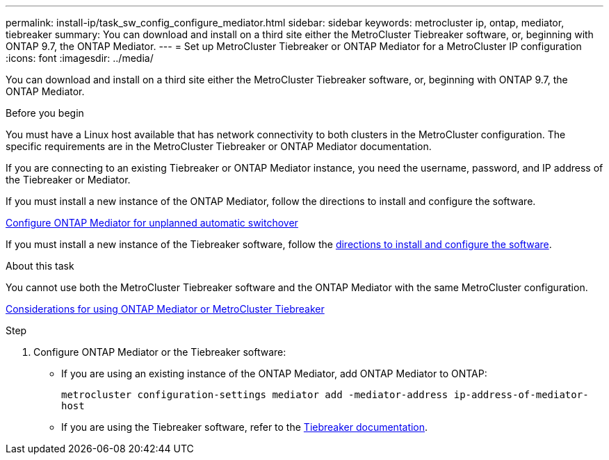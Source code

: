 ---
permalink: install-ip/task_sw_config_configure_mediator.html
sidebar: sidebar
keywords: metrocluster ip, ontap, mediator, tiebreaker
summary: You can download and install on a third site either the MetroCluster Tiebreaker software, or, beginning with ONTAP 9.7, the ONTAP Mediator.
---
= Set up MetroCluster Tiebreaker or ONTAP Mediator for a MetroCluster IP configuration
:icons: font
:imagesdir: ../media/

[.lead]
You can download and install on a third site either the MetroCluster Tiebreaker software, or, beginning with ONTAP 9.7, the ONTAP Mediator.

.Before you begin

You must have a Linux host available that has network connectivity to both clusters in the MetroCluster configuration. The specific requirements are in the MetroCluster Tiebreaker or ONTAP Mediator documentation.

If you are connecting to an existing Tiebreaker or ONTAP Mediator instance, you need the username, password, and IP address of the Tiebreaker or Mediator.

If you must install a new instance of the ONTAP Mediator, follow the directions to install and configure the software.

link:concept_mediator_requirements.html[Configure ONTAP Mediator for unplanned automatic switchover]

If you must install a new instance of the Tiebreaker software, follow the link:../tiebreaker/concept_overview_of_the_tiebreaker_software.html[directions to install and configure the software].

.About this task

You cannot use both the MetroCluster Tiebreaker software and the ONTAP Mediator with the same MetroCluster configuration.

link:../install-ip/concept_considerations_mediator.html[Considerations for using ONTAP Mediator or MetroCluster Tiebreaker]

.Step

. Configure ONTAP Mediator or the Tiebreaker software:
** If you are using an existing instance of the ONTAP Mediator, add ONTAP Mediator to ONTAP:
+
`metrocluster configuration-settings mediator add -mediator-address ip-address-of-mediator-host`
** If you are using the Tiebreaker software, refer to the link:../tiebreaker/concept_overview_of_the_tiebreaker_software.html[Tiebreaker documentation].

// BURT 1448684, 03 FEB 2022
